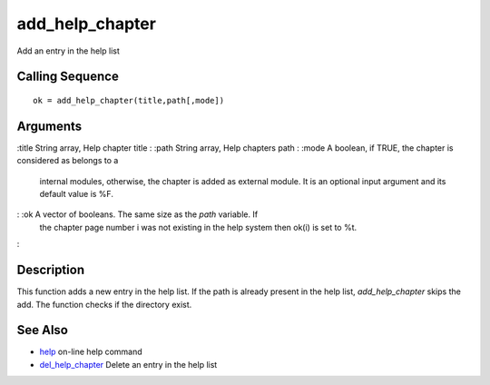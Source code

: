 


add_help_chapter
================

Add an entry in the help list



Calling Sequence
~~~~~~~~~~~~~~~~


::

    ok = add_help_chapter(title,path[,mode])




Arguments
~~~~~~~~~

:title String array, Help chapter title
: :path String array, Help chapters path
: :mode A boolean, if TRUE, the chapter is considered as belongs to a
  internal modules, otherwise, the chapter is added as external module.
  It is an optional input argument and its default value is %F.
: :ok A vector of booleans. The same size as the `path` variable. If
  the chapter page number i was not existing in the help system then
  ok(i) is set to %t.
:



Description
~~~~~~~~~~~

This function adds a new entry in the help list. If the path is
already present in the help list, `add_help_chapter` skips the add.
The function checks if the directory exist.



See Also
~~~~~~~~


+ `help`_ on-line help command
+ `del_help_chapter`_ Delete an entry in the help list


.. _help: help.html
.. _del_help_chapter: del_help_chapter.html


